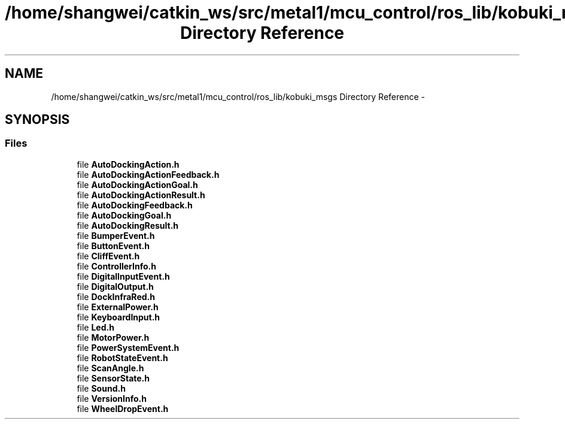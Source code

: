.TH "/home/shangwei/catkin_ws/src/metal1/mcu_control/ros_lib/kobuki_msgs Directory Reference" 3 "Sat Jul 9 2016" "angelbot" \" -*- nroff -*-
.ad l
.nh
.SH NAME
/home/shangwei/catkin_ws/src/metal1/mcu_control/ros_lib/kobuki_msgs Directory Reference \- 
.SH SYNOPSIS
.br
.PP
.SS "Files"

.in +1c
.ti -1c
.RI "file \fBAutoDockingAction\&.h\fP"
.br
.ti -1c
.RI "file \fBAutoDockingActionFeedback\&.h\fP"
.br
.ti -1c
.RI "file \fBAutoDockingActionGoal\&.h\fP"
.br
.ti -1c
.RI "file \fBAutoDockingActionResult\&.h\fP"
.br
.ti -1c
.RI "file \fBAutoDockingFeedback\&.h\fP"
.br
.ti -1c
.RI "file \fBAutoDockingGoal\&.h\fP"
.br
.ti -1c
.RI "file \fBAutoDockingResult\&.h\fP"
.br
.ti -1c
.RI "file \fBBumperEvent\&.h\fP"
.br
.ti -1c
.RI "file \fBButtonEvent\&.h\fP"
.br
.ti -1c
.RI "file \fBCliffEvent\&.h\fP"
.br
.ti -1c
.RI "file \fBControllerInfo\&.h\fP"
.br
.ti -1c
.RI "file \fBDigitalInputEvent\&.h\fP"
.br
.ti -1c
.RI "file \fBDigitalOutput\&.h\fP"
.br
.ti -1c
.RI "file \fBDockInfraRed\&.h\fP"
.br
.ti -1c
.RI "file \fBExternalPower\&.h\fP"
.br
.ti -1c
.RI "file \fBKeyboardInput\&.h\fP"
.br
.ti -1c
.RI "file \fBLed\&.h\fP"
.br
.ti -1c
.RI "file \fBMotorPower\&.h\fP"
.br
.ti -1c
.RI "file \fBPowerSystemEvent\&.h\fP"
.br
.ti -1c
.RI "file \fBRobotStateEvent\&.h\fP"
.br
.ti -1c
.RI "file \fBScanAngle\&.h\fP"
.br
.ti -1c
.RI "file \fBSensorState\&.h\fP"
.br
.ti -1c
.RI "file \fBSound\&.h\fP"
.br
.ti -1c
.RI "file \fBVersionInfo\&.h\fP"
.br
.ti -1c
.RI "file \fBWheelDropEvent\&.h\fP"
.br
.in -1c
